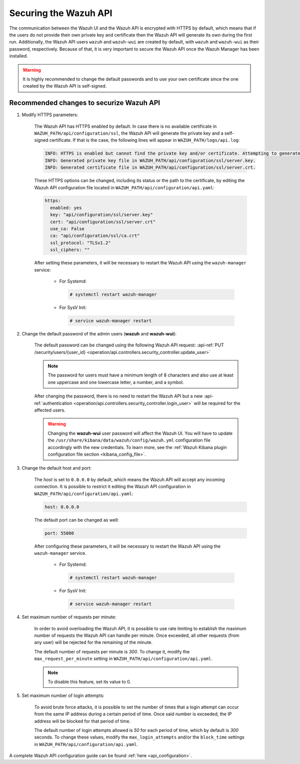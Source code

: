 .. Copyright (C) 2022 Wazuh, Inc.

.. meta::
  :description: Securing the Wazuh API is crucial. In this section we show you how to do it.

.. _securing_api:

Securing the Wazuh API
======================

The communication between the Wazuh UI and the Wazuh API is encrypted with HTTPS by default, which means that if the users do not provide their own private key and certificate then the Wazuh API will generate its own during the first run. Additionally, the Wazuh API users ``wazuh`` and ``wazuh-wui`` are created by default, with ``wazuh`` and ``wazuh-wui`` as their password, respectively. Because of that, it is very important to secure the Wazuh API once the Wazuh Manager has been installed.

.. warning::
  It is highly recommended to change the default passwords and to use your own certificate since the one created by the Wazuh API is self-signed.


Recommended changes to securize Wazuh API
-----------------------------------------

#. Modify HTTPS parameters:

    The Wazuh API has HTTPS enabled by default. In case there is no available certificate in ``WAZUH_PATH/api/configuration/ssl``, the Wazuh API will generate the private key and a self-signed certificate. If that is the case, the following lines will appear in ``WAZUH_PATH/logs/api.log``:

    .. code-block:: console

      INFO: HTTPS is enabled but cannot find the private key and/or certificate. Attempting to generate them.
      INFO: Generated private key file in WAZUH_PATH/api/configuration/ssl/server.key.
      INFO: Generated certificate file in WAZUH_PATH/api/configuration/ssl/server.crt.

    These HTTPS options can be changed, including its status or the path to the certificate, by editing the Wazuh API configuration file located in ``WAZUH_PATH/api/configuration/api.yaml``:

    .. code-block:: yaml

      https:
        enabled: yes
        key: "api/configuration/ssl/server.key"
        cert: "api/configuration/ssl/server.crt"
        use_ca: False
        ca: "api/configuration/ssl/ca.crt"
        ssl_protocol: "TLSv1.2"
        ssl_ciphers: ""

    After setting these parameters, it will be necessary to restart the Wazuh API using the ``wazuh-manager`` service:

      * For Systemd:

        .. code-block:: console

          # systemctl restart wazuh-manager

      * For SysV Init:

        .. code-block:: console

          # service wazuh-manager restart

#. Change the default password of the admin users (**wazuh** and **wazuh-wui**): 

    The default password can be changed using the following Wazuh API request: :api-ref:`PUT /security/users/{user_id} <operation/api.controllers.security_controller.update_user>`

    .. note::
      The password for users must have a minimum length of 8 characters and also use at least one uppercase and one lowercase letter, a number, and a symbol.

    After changing the password, there is no need to restart the Wazuh API but a new :api-ref:`authentication <operation/api.controllers.security_controller.login_user>` will be required for the affected users.

    .. warning::
      Changing the **wazuh-wui** user password will affect the Wazuh UI. You will have to update the ``/usr/share/kibana/data/wazuh/config/wazuh.yml`` configuration file accordingly with the new credentials. To learn more, see the :ref:`Wazuh Kibana plugin configuration file section <kibana_config_file>`.

#. Change the default host and port:

    The *host* is set to ``0.0.0.0`` by default, which means the Wazuh API will accept any incoming connection. It is possible to restrict it editing the Wazuh API configuration in ``WAZUH_PATH/api/configuration/api.yaml``:

    .. code-block:: console

      host: 0.0.0.0

    The default port can be changed as well:

    .. code-block:: console

      port: 55000

    After configuring these parameters, it will be necessary to restart the Wazuh API using the ``wazuh-manager`` service.

      * For Systemd:

        .. code-block:: console

          # systemctl restart wazuh-manager

      * For SysV Init:

        .. code-block:: console

          # service wazuh-manager restart

#. Set maximum number of requests per minute:

    In order to avoid overloading the Wazuh API, it is possible to use rate limiting to establish the maximum number of requests the Wazuh API can handle per minute. Once exceeded, all other requests (from any user) will be rejected for the remaining of the minute.

    The default number of requests per minute is *300*. To change it, modify the ``max_request_per_minute`` setting in ``WAZUH_PATH/api/configuration/api.yaml``.

    .. note:: To disable this feature, set its value to 0.

#. Set maximum number of login attempts:

    To avoid brute force attacks, it is possible to set the number of times that a login attempt can occur from the same IP address during a certain period of time. Once said number is exceeded, the IP address will be blocked for that period of time.

    The default number of login attempts allowed is *50* for each period of time, which by default is *300* seconds. To change these values, modify the ``max_login_attempts`` and/or the ``block_time`` settings in ``WAZUH_PATH/api/configuration/api.yaml``.

A complete Wazuh API configuration guide can be found :ref:`here <api_configuration>`.
